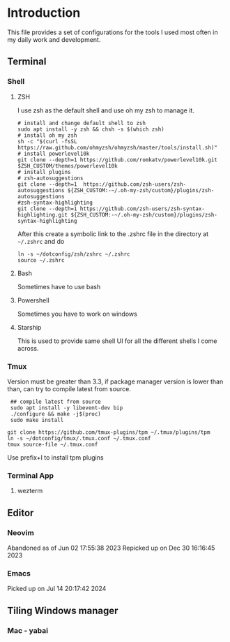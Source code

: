 * Introduction
This file provides a set of configurations for the tools I used most often in my daily work and development.


** Terminal
*** Shell
**** ZSH
I use zsh as the default shell and use oh my zsh to manage it.
#+begin_src shell
# install and change default shell to zsh
sudo apt install -y zsh && chsh -s $(which zsh)
# install oh my zsh
sh -c "$(curl -fsSL https://raw.github.com/ohmyzsh/ohmyzsh/master/tools/install.sh)"
# install powerlevel10k
git clone --depth=1 https://github.com/romkatv/powerlevel10k.git $ZSH_CUSTOM/themes/powerlevel10k
# install plugins
# zsh-autosuggestions
git clone --depth=1  https://github.com/zsh-users/zsh-autosuggestions ${ZSH_CUSTOM:-~/.oh-my-zsh/custom}/plugins/zsh-autosuggestions
#zsh-syntax-highlighting
git clone --depth=1 https://github.com/zsh-users/zsh-syntax-highlighting.git ${ZSH_CUSTOM:-~/.oh-my-zsh/custom}/plugins/zsh-syntax-highlighting
#+end_src
After this create a symbolic link to the .zshrc file in the directory at ~~/.zshrc~ and do
#+begin_src shell
ln -s ~/dotconfig/zsh/zshrc ~/.zshrc
source ~/.zshrc
#+end_src
**** Bash
Sometimes have to use bash
**** Powershell
Sometimes you have to work on windows
**** Starship
This is used to provide same shell UI for all the different shells I come across.
*** Tmux
Version must be greater than 3.3, if package manager version is lower than than, can try to compile latest from source.
 #+begin_src shell
 ## compile latest from source
 sudo apt install -y libevent-dev bip
 ./configure && make -j$(proc)
 sudo make install

git clone https://github.com/tmux-plugins/tpm ~/.tmux/plugins/tpm
ln -s ~/dotconfig/tmux/.tmux.conf ~/.tmux.conf
tmux source-file ~/.tmux.conf
 #+end_src
 Use prefix+I to install tpm plugins
*** Terminal App
**** wezterm

** Editor
*** Neovim
Abandoned as of Jun 02 17:55:38 2023
Repicked up on Dec 30 16:16:45 2023
*** Emacs
Picked up on Jul 14 20:17:42 2024

** Tiling Windows manager
*** Mac - yabai
